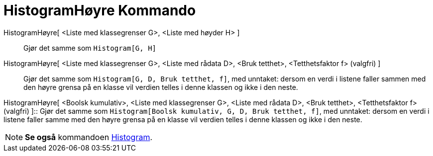 = HistogramHøyre Kommando
:page-en: commands/HistogramRight
ifdef::env-github[:imagesdir: /nb/modules/ROOT/assets/images]

HistogramHøyre[ <Liste med klassegrenser G>, <Liste med høyder H> ]::
  Gjør det samme som `++Histogram[G, H]++`

HistogramHøyre[ <Liste med klassegrenser G>, <Liste med rådata D>, <Bruk tetthet>, <Tetthetsfaktor f> (valgfri) ]::
  Gjør det samme som `++Histogram[G, D, Bruk tetthet, f]++`, med unntaket: dersom en verdi i listene faller sammen med
  den høyre grensa på en klasse vil verdien telles i denne klassen og ikke i den neste.

HistogramHøyre[ <Boolsk kumulativ>, <Liste med klassegrenser G>, <Liste med rådata D>, <Bruk tetthet>, <Tetthetsfaktor
f> (valgfri) ]::
  Gjør det samme som `++Histogram[Boolsk kumulativ, G, D, Bruk tetthet, f]++`, med unntaket: dersom en verdi i listene
  faller samme med den høyre grensa på en klasse vil verdien telles i denne klassen og ikke i den neste.

[NOTE]
====

*Se også* kommandoen xref:/commands/Histogram.adoc[Histogram].

====
